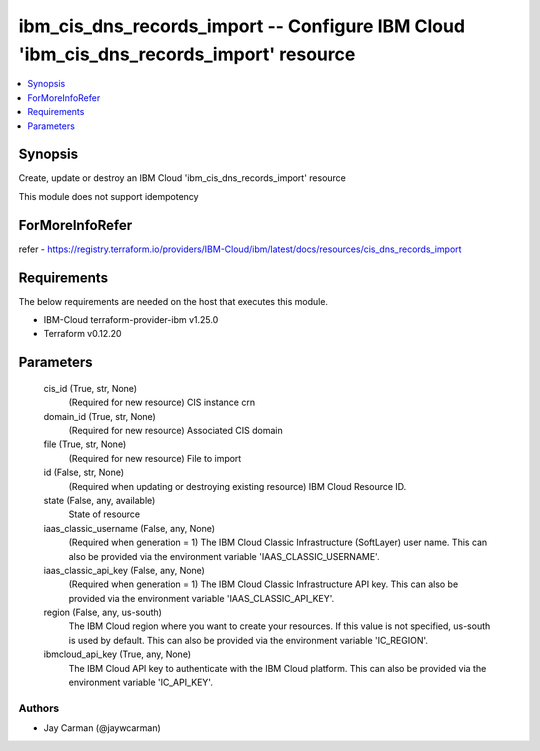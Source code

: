 
ibm_cis_dns_records_import -- Configure IBM Cloud 'ibm_cis_dns_records_import' resource
=======================================================================================

.. contents::
   :local:
   :depth: 1


Synopsis
--------

Create, update or destroy an IBM Cloud 'ibm_cis_dns_records_import' resource

This module does not support idempotency


ForMoreInfoRefer
----------------
refer - https://registry.terraform.io/providers/IBM-Cloud/ibm/latest/docs/resources/cis_dns_records_import

Requirements
------------
The below requirements are needed on the host that executes this module.

- IBM-Cloud terraform-provider-ibm v1.25.0
- Terraform v0.12.20



Parameters
----------

  cis_id (True, str, None)
    (Required for new resource) CIS instance crn


  domain_id (True, str, None)
    (Required for new resource) Associated CIS domain


  file (True, str, None)
    (Required for new resource) File to import


  id (False, str, None)
    (Required when updating or destroying existing resource) IBM Cloud Resource ID.


  state (False, any, available)
    State of resource


  iaas_classic_username (False, any, None)
    (Required when generation = 1) The IBM Cloud Classic Infrastructure (SoftLayer) user name. This can also be provided via the environment variable 'IAAS_CLASSIC_USERNAME'.


  iaas_classic_api_key (False, any, None)
    (Required when generation = 1) The IBM Cloud Classic Infrastructure API key. This can also be provided via the environment variable 'IAAS_CLASSIC_API_KEY'.


  region (False, any, us-south)
    The IBM Cloud region where you want to create your resources. If this value is not specified, us-south is used by default. This can also be provided via the environment variable 'IC_REGION'.


  ibmcloud_api_key (True, any, None)
    The IBM Cloud API key to authenticate with the IBM Cloud platform. This can also be provided via the environment variable 'IC_API_KEY'.













Authors
~~~~~~~

- Jay Carman (@jaywcarman)

